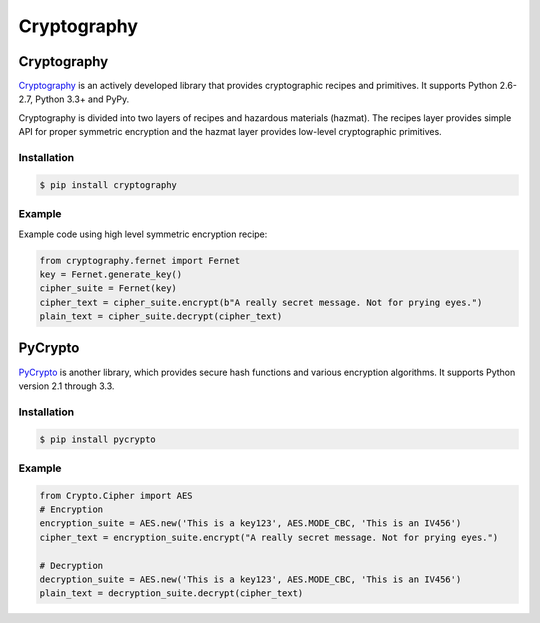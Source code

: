 Cryptography
============

.. image:: https://farm5.staticflickr.com/4220/33907152824_bf91078cc1_k_d.jpg

Cryptography
------------

`Cryptography <https://cryptography.io/en/latest/>`_ is an actively developed
library that provides cryptographic recipes and primitives. It supports 
Python 2.6-2.7, Python 3.3+ and PyPy.


Cryptography is divided into two layers of recipes and hazardous materials
(hazmat).  The recipes layer provides simple API for proper symmetric
encryption and the hazmat layer provides low-level cryptographic primitives.



Installation
~~~~~~~~~~~~

.. code-block:: console

    $ pip install cryptography

Example
~~~~~~~

Example code using high level symmetric encryption recipe:

.. code-block:: python

	from cryptography.fernet import Fernet
	key = Fernet.generate_key()
	cipher_suite = Fernet(key)
	cipher_text = cipher_suite.encrypt(b"A really secret message. Not for prying eyes.")
	plain_text = cipher_suite.decrypt(cipher_text)




PyCrypto
--------

`PyCrypto <https://www.dlitz.net/software/pycrypto/>`_ is another library,
which provides secure hash functions and various encryption algorithms. It
supports Python version 2.1 through 3.3.

Installation
~~~~~~~~~~~~

.. code-block:: console

    $ pip install pycrypto

Example
~~~~~~~

.. code-block:: python

	from Crypto.Cipher import AES
	# Encryption
	encryption_suite = AES.new('This is a key123', AES.MODE_CBC, 'This is an IV456')
	cipher_text = encryption_suite.encrypt("A really secret message. Not for prying eyes.")

	# Decryption
	decryption_suite = AES.new('This is a key123', AES.MODE_CBC, 'This is an IV456')
	plain_text = decryption_suite.decrypt(cipher_text)
